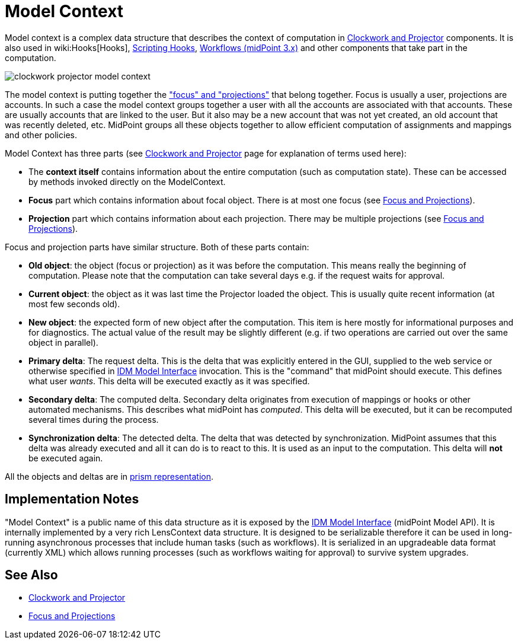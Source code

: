 = Model Context
:page-wiki-name: Model Context
:page-wiki-id: 13074827
:page-wiki-metadata-create-user: semancik
:page-wiki-metadata-create-date: 2013-12-06T14:49:11.032+01:00
:page-wiki-metadata-modify-user: semancik
:page-wiki-metadata-modify-date: 2014-01-09T16:41:44.983+01:00
:page-upkeep-status: yellow

Model context is a complex data structure that describes the context of computation in xref:/midpoint/reference/concepts/clockwork/clockwork-and-projector/[Clockwork and Projector] components.
It is also used in wiki:Hooks[Hooks], xref:/midpoint/reference/concepts/clockwork/scripting-hooks/[Scripting Hooks], xref:/midpoint/reference/cases/workflow-3/[Workflows (midPoint 3.x)] and other components that take part in the computation.

image::clockwork-projector-model-context.png[]



The model context is putting together the xref:/midpoint/reference/schema/focus-and-projections/["focus" and "projections"] that belong together.
Focus is usually a user, projections are accounts.
In such a case the model context groups together a user with all the accounts are associated with that accounts.
These are usually accounts that are linked to the user.
But it also may be a new account that was not yet created, an old account that was recently deleted, etc.
MidPoint groups all these objects together to allow efficient computation of assignments and mappings and other policies.

Model Context has three parts (see xref:/midpoint/reference/concepts/clockwork/clockwork-and-projector/[Clockwork and Projector] page for explanation of terms used here):

* The *context itself* contains information about the entire computation (such as computation state).
These can be accessed by methods invoked directly on the ModelContext.

* *Focus* part which contains information about focal object.
There is at most one focus (see xref:/midpoint/reference/schema/focus-and-projections/[Focus and Projections]).

* *Projection* part which contains information about each projection.
There may be multiple projections (see xref:/midpoint/reference/schema/focus-and-projections/[Focus and Projections]).

Focus and projection parts have similar structure.
Both of these parts contain:

* *Old object*: the object (focus or projection) as it was before the computation.
This means really the beginning of computation.
Please note that the computation can take several days e.g. if the request waits for approval.

* *Current object*: the object as it was last time the Projector loaded the object.
This is usually quite recent information (at most few seconds old).

* *New object*: the expected form of new object after the computation.
This item is here mostly for informational purposes and for diagnostics.
The actual value of the result may be slightly different (e.g. if two operations are carried out over the same object in parallel).

* *Primary delta*: The request delta.
This is the delta that was explicitly entered in the GUI, supplied to the web service or otherwise specified in xref:/midpoint/reference/interfaces/model-java/[IDM Model Interface] invocation.
This is the "command" that midPoint should execute.
This defines what user _wants_. This delta will be executed exactly as it was specified.

* *Secondary delta*: The computed delta.
Secondary delta originates from execution of mappings or hooks or other automated mechanisms.
This describes what midPoint has _computed_. This delta will be executed, but it can be recomputed several times during the process.

* *Synchronization delta*: The detected delta.
The delta that was detected by synchronization.
MidPoint assumes that this delta was already executed and all it can do is to react to this.
It is used as an input to the computation.
This delta will *not* be executed again.

All the objects and deltas are in xref:/midpoint/devel/prism/[prism representation].


== Implementation Notes

"Model Context" is a public name of this data structure as it is exposed by the xref:/midpoint/reference/interfaces/model-java/[IDM Model Interface] (midPoint Model API).
It is internally implemented by a very rich LensContext data structure.
It is designed to be serializable therefore it can be used in long-running asynchronous processes that include human tasks (such as workflows).
It is serialized in an upgradeable data format (currently XML) which allows running processes (such as workflows waiting for approval) to survive system upgrades.


== See Also

* xref:/midpoint/reference/concepts/clockwork/clockwork-and-projector/[Clockwork and Projector]

* xref:/midpoint/reference/schema/focus-and-projections/[Focus and Projections]